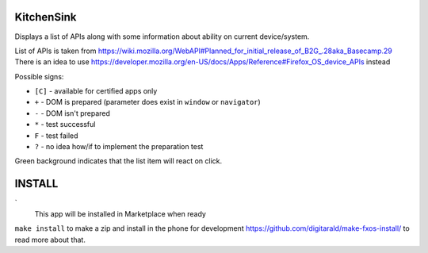 KitchenSink
###########

Displays a list of APIs along with some information about ability on current
device/system.

List of APIs is taken from 
https://wiki.mozilla.org/WebAPI#Planned_for_initial_release_of_B2G_.28aka_Basecamp.29 
There is an idea to use 
https://developer.mozilla.org/en-US/docs/Apps/Reference#Firefox_OS_device_APIs instead

Possible signs:

* ``[C]`` - available for certified apps only

* ``+`` - DOM is prepared (parameter does exist in ``window`` or ``navigator``)

* ``-`` - DOM isn't prepared

* ``*`` - test successful

* ``F`` - test failed

* ``?`` - no idea how/if to implement the preparation test

Green background indicates that the list item will react on click.


INSTALL
#######
`
  This app will be installed in Marketplace when ready

``make install`` to make a zip and install in the phone for development
https://github.com/digitarald/make-fxos-install/ to read more about that.
